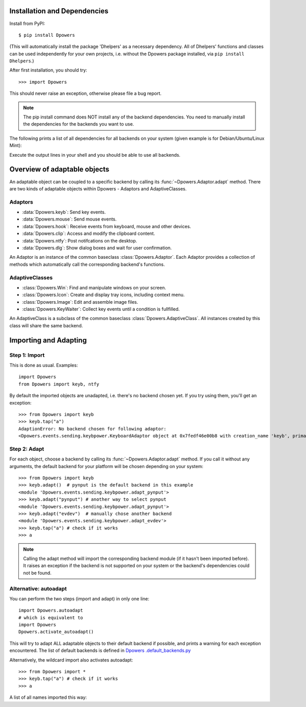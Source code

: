 Installation and Dependencies
*****************************

Install from PyPI::

    $ pip install Dpowers

(This will automatically install the package 'Dhelpers' as a
necessary dependency. All of Dhelpers' functions and classes can be used
independently for your own projects, i.e. without the Dpowers package
installed, via ``pip install Dhelpers``.)

After first installation, you should try::

    >>> import Dpowers

This should never raise an exception, otherwise please file a bug report.

.. note:: The pip install command does NOT install any of the backend
    dependencies. You need to manually install the dependencies for the backends you want to
    use.



The following prints a list of all dependencies for all backends on your
system (given example is for Debian/Ubuntu/Linux Mint):


.. activecode::

        >>> import Dpowers
        >>> print(Dpowers.Adaptor.install_instructions())
        Dpowers.Adaptor.install_instructions()

Execute the output lines in your shell and you should be able to use all backends.



Overview of adaptable objects
*********************************

An adaptable object can be coupled to a specific backend by calling its :func:`~Dpowers.Adaptor.adapt` method. There are two kinds of adaptable objects within Dpowers - Adaptors and AdaptiveClasses.


Adaptors
----------------------

- :data:`Dpowers.keyb`: Send key events.
- :data:`Dpowers.mouse`: Send mouse events.
- :data:`Dpowers.hook`: Receive events from keyboard, mouse and other devices.
- :data:`Dpowers.clip`: Access and modify the clipboard content.
- :data:`Dpowers.ntfy`: Post notifcations on the desktop.
- :data:`Dpowers.dlg`: Show dialog boxes and wait for user confirmation.

An Adaptor is an instance of the common baseclass :class:`Dpowers.Adaptor`. Each Adaptor provides a collection of methods which automatically call the corresponding backend's functions.


AdaptiveClasses
----------------

- :class:`Dpowers.Win`: Find and manipulate windows on your screen.
- :class:`Dpowers.Icon`: Create and display tray icons, including context menu.
- :class:`Dpowers.Image`: Edit and assemble image files.
- :class:`Dpowers.KeyWaiter`: Collect key events until a condition is fullfilled.

An AdaptiveClass is a subclass of the common baseclass :class:`Dpowers.AdaptiveClass`. All instances created by this class will share the same backend. 

Importing and Adapting
************************

Step 1: Import
------------------------

This is done as usual. Examples::

    import Dpowers
    from Dpowers import keyb, ntfy


By default the imported objects are unadapted, i.e. there's no backend chosen yet. If you try using them, you'll get an exception::

    >>> from Dpowers import keyb
    >>> keyb.tap("a")
    AdaptionError: No backend chosen for following adaptor:
    <Dpowers.events.sending.keybpower.KeyboardAdaptor object at 0x7fedf46e00b8 with creation_name 'keyb', primary instance of group 'default', backend: None>


Step 2: Adapt
------------------------------
    
For each object, choose a backend by calling its :func:`~Dpowers.Adaptor.adapt` method. If you call it without any arguments, the default backend for your platform will be chosen depending on your system::

    >>> from Dpowers import keyb
    >>> keyb.adapt()  # pynput is the default backend in this example
    <module 'Dpowers.events.sending.keybpower.adapt_pynput'>
    >>> keyb.adapt("pynput") # another way to select pynput
    <module 'Dpowers.events.sending.keybpower.adapt_pynput'>
    >>> keyb.adapt("evdev")  # manually chose another backend
    <module 'Dpowers.events.sending.keybpower.adapt_evdev'>
    >>> keyb.tap("a") # check if it works
    >>> a

.. note:: Calling the adapt method will import the corresponding backend module (if it hasn't been imported before). It raises an exception if the backend is not supported on your system or the backend's dependencies could not be found.

Alternative: autoadapt
-----------------------

You can perform the two steps (import and adapt) in only one line::

    import Dpowers.autoadapt
    # which is equivalent to
    import Dpowers
    Dpowers.activate_autoadapt()

This will try to adapt ALL adaptable objects to their default backend if
possible, and prints a warning for each exception encountered. The list of
default backends is defined in `Dpowers .default_backends.py
<https://github.com/dp0s/Dpowers/tree/master/Dlib/Dpowers/default_backends.py>`_


Alternatively, the wildcard import also activates autoadapt::

    >>> from Dpowers import *
    >>> keyb.tap("a") # check if it works
    >>> a

 
A list of all names imported this way:

.. activecode:: 

    >>> Dpowers.__all__
    Dpowers.__all__
